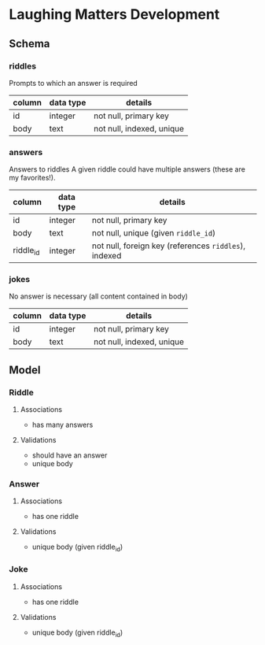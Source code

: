 * Laughing Matters Development
** Schema
*** riddles
Prompts to which an answer is required

| column | data type | details                   |
|--------+-----------+---------------------------|
| id     | integer   | not null, primary key     |
| body   | text      | not null, indexed, unique |
*** answers
Answers to riddles
A given riddle could have multiple answers (these are my favorites!).

| column    | data type | details                                               |
|-----------+-----------+-------------------------------------------------------|
| id        | integer   | not null, primary key                                 |
| body      | text      | not null, unique (given =riddle_id=)                  |
| riddle_id | integer   | not null, foreign key (references =riddles=), indexed |
*** jokes
No answer is necessary (all content contained in body)

| column | data type | details                   |
|--------+-----------+---------------------------|
| id     | integer   | not null, primary key     |
| body   | text      | not null, indexed, unique |
** Model
*** Riddle
**** Associations
- has many answers
**** Validations
- should have an answer
- unique body
*** Answer
**** Associations
- has one riddle
**** Validations
- unique body (given riddle_id)
*** Joke
**** Associations
- has one riddle
**** Validations
- unique body (given riddle_id)
